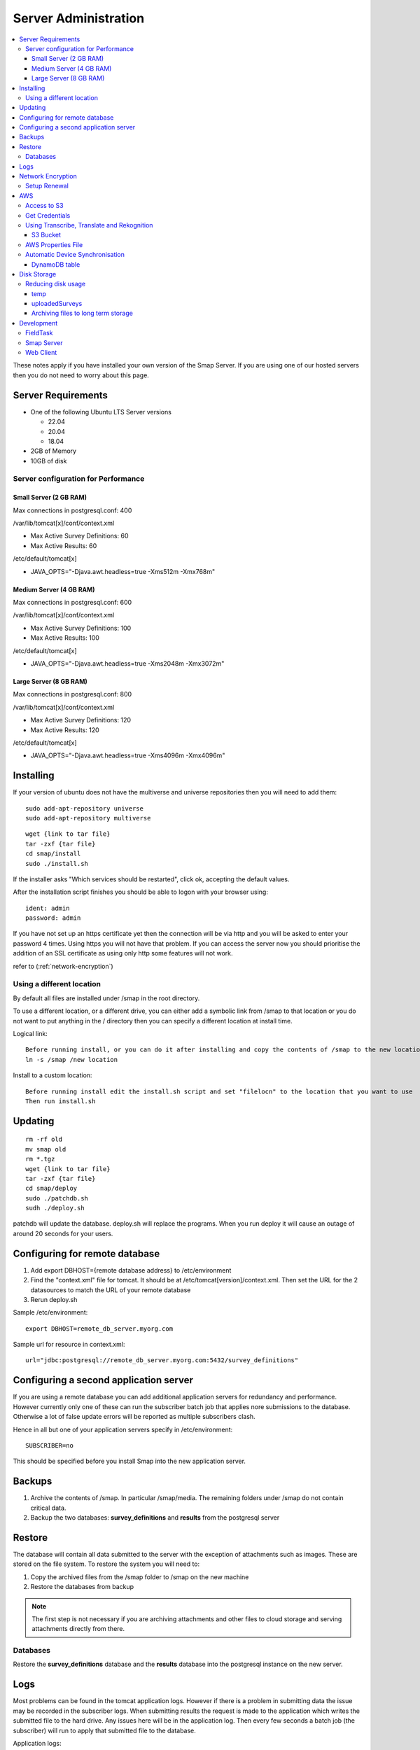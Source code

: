Server Administration
=====================

.. contents::
 :local:

These notes apply if you have installed your own version of the Smap Server.  If you are using one of our hosted servers then you do not need to worry
about this page.

Server Requirements
-------------------

*  One of the following Ubuntu LTS Server versions

   *  22.04
   *  20.04
   *  18.04

*  2GB of Memory
*  10GB of disk

Server configuration for Performance
++++++++++++++++++++++++++++++++++++

Small Server (2 GB RAM)
#######################

Max connections in postgresql.conf: 400

/var/lib/tomcat[x]/conf/context.xml

*  Max Active Survey Definitions: 60
*  Max Active Results: 60

/etc/default/tomcat[x]  

*  JAVA_OPTS="-Djava.awt.headless=true -Xms512m -Xmx768m"

Medium Server (4 GB RAM)
########################

Max connections in postgresql.conf: 600

/var/lib/tomcat[x]/conf/context.xml

*  Max Active Survey Definitions: 100
*  Max Active Results: 100

/etc/default/tomcat[x]  

*  JAVA_OPTS="-Djava.awt.headless=true -Xms2048m -Xmx3072m"

Large Server (8 GB RAM)
#######################

Max connections in postgresql.conf: 800

/var/lib/tomcat[x]/conf/context.xml

*  Max Active Survey Definitions: 120
*  Max Active Results: 120

/etc/default/tomcat[x]  

*  JAVA_OPTS="-Djava.awt.headless=true -Xms4096m -Xmx4096m"


Installing
----------

If your version of ubuntu does not have the multiverse and universe repositories then you will need to add them::

  sudo add-apt-repository universe
  sudo add-apt-repository multiverse

::

  wget {link to tar file}
  tar -zxf {tar file}
  cd smap/install
  sudo ./install.sh

If the installer asks "Which services should be restarted", click ok, accepting the default values.

After the installation script finishes you should be able to logon with your browser using::

  ident: admin
  password: admin

If you have not set up an https certificate yet then the connection will be via http and you will be asked to enter your password 4 times.
Using https you will not have that problem.  If you can access the server now you should prioritise the addition of an SSL certificate as
using only http some features will not work.

refer to (:ref:`network-encryption`)

Using a different location
++++++++++++++++++++++++++

By default all files are installed under /smap in the root directory.  

To use a different location, or a
different drive, you can either add a symbolic link from /smap to that location or you do not want to put
anything in the / directory then you can specify a different location at install time.

Logical link::

  Before running install, or you can do it after installing and copy the contents of /smap to the new location
  ln -s /smap /new location

Install to a custom location::

  Before running install edit the install.sh script and set "filelocn" to the location that you want to use
  Then run install.sh

Updating
--------

::

  rm -rf old
  mv smap old
  rm *.tgz
  wget {link to tar file}
  tar -zxf {tar file}
  cd smap/deploy
  sudo ./patchdb.sh
  sudh ./deploy.sh

patchdb will update the database.  deploy.sh will replace the programs.  When you run deploy it will cause an outage of around 20 seconds for your users.

Configuring for remote database
-------------------------------

#.  Add export DBHOST={remote database address} to /etc/environment
#.  Find the "context.xml" file for tomcat.  It should be at /etc/tomcat[version]/context.xml. Then set the URL for the 2 datasources to match the URL of
    your remote database
#.  Rerun deploy.sh

Sample /etc/environment::
  
  export DBHOST=remote_db_server.myorg.com

Sample url for resource in context.xml::

  url="jdbc:postgresql://remote_db_server.myorg.com:5432/survey_definitions"

Configuring a second application server
---------------------------------------

If you are using a remote database you can add additional application servers for redundancy and performance.  However currently only one of these can
run the subscriber batch job that applies nore submissions to the database.  Otherwise a lot of false update errors will be reported as multiple subscribers
clash.

Hence in all but one of your application servers specify in /etc/environment::

  SUBSCRIBER=no

This should be specified before you install Smap into the new application server.

Backups
-------

#.  Archive the contents of /smap.  In particular /smap/media.  The remaining folders under /smap do not contain critical data.
#.  Backup the two databases: **survey_definitions** and **results** from the postgresql server

Restore
-------

The database will contain all data submitted to the server with the exception of attachments such as images.  These are stored on the file system.
To restore the system you will need to:

#.  Copy the archived files from the /smap folder to /smap on the new machine
#.  Restore the databases from backup

.. note::

  The first step is not necessary if you are archiving attachments and other files to cloud storage and serving attachments directly from there.

Databases
+++++++++

Restore the **survey_definitions** database and the **results** database into the postgresql instance on the new server.

Logs
----

Most problems can be found in the tomcat application logs. However if there is a problem in submitting data the issue may be recorded in the subscriber logs.
When submitting results the request is made to the application which writes the submitted file to the hard drive.  Any issues here will be in the application log.
Then every few seconds a batch job (the subscriber) will run to apply that submitted file to the database. 

Application logs::

  use journalctl  (Ubuntu2004)
  /var/log/tomcat[x]/catalina.out  (Other versions of Ubuntu)

Subscriber logs::

  /var/log/subscribers/subscriber_default_upload.log


_network-encryption:

Network Encryption
------------------

Generally I use certbot.

install Certbot as per https://certbot.eff.org 
If there are any issues then install certbot-auto https://certbot.eff.org/docs/install.html 

Then::

  sudo certbot --apache certonly

Apache > 2.4.7  

  SSLCertificateFile    /etc/letsencrypt/live/{domain name}/fullchain.pem
  SSLCertificateKeyFile /etc/letsencrypt/live/{domain name}/privkey.pem

Create directory /var/log/certbot

Setup Renewal
+++++++++++++

As root Crontab::

  44 19 * * * certbot renew >> /var/log/certbot/renew.log 2 >&1

Check for logs in /var/log/letsencrypt/letsencrypt.log

AWS
---

Access to S3
++++++++++++

As ubuntu type::

  sudo apt install awscli

Get Credentials
+++++++++++++++

::

  Using the AWS console select IAM
  Select create user
  Specify the access type as programmatic
  Select create group
  Add the security policies that you want.  For example transcribe, translate, rekognition.  S3 access will also be required.
  Download the csv file containing the credentials for your user

Create a credentials file called "credentials" and place it in ~ubuntu/smap/deploy/version1/resources/properties with the following format::

  [default]
  aws_access_key_id = ....
  aws_secret_access_key = ....

Also create a script file called setcredentials.sh that contains 2 lines::

  export AWS_ACCESS_KEY_ID= .....
  export AWS_SECRET_ACCESS_KEY = .....

run deploy.sh to copy the credentials file to the locations that it is used.

Using Transcribe, Translate and Rekognition
+++++++++++++++++++++++++++++++++++++++++++

You will need to update the limits on usage for these in the organisations tab of the users page.

S3 Bucket
#########

Create a bucket to store backups of uploaded media files.  The files in this bucket will also be used for transcribe::

  Create the bucket in your S3 account
  Create a file in the ubuntu home directory of your server called 'bucket'
  Specify the bucket name in this file
  Create another file in the ubuntu home directory called 'region'
  Specify the AWS region in this file.  FOr example: ap-southeast-2
  run deploy.sh to restart the subscriber so that it now uses the bucket

AWS Properties File
+++++++++++++++++++

A properties file is required. This is really only used for automatic synchronisation of fieldTask but it needs 
to be present for other AWS services as well.  Create the file at /smap_bin/resources/properties/aws.properties. 
Add the lines::  

  userDevices_table={the dynamodb table you set up to contain the list of connected fieldTask instances}
  userDevices_region={the aws region in which you have set up dynamo =db}
  fieldTask_platform={the platform ARN as required by AWS SNS}

Automatic Device Synchronisation
++++++++++++++++++++++++++++++++

Uses AWS Mobile Hub

DynamoDB table
##############

The dynamoDB table shuld have the following items:

*  registrationid
*  smapServer
*  userIdent

Partition Key

*  registrationid

Disk Storage
------------

Files are stored in /smap by default although this can be changed at install time.  The subfolders contain the 
following directories:

*  **uploadedSurveys**.  This is the raw XML files and attachments submitted to complete a survey form.
*  **attachments**.  After processing attachments submitted with a survey form are stored here.
*  **media**.  Media files that are part of survey forms.  For example, images shown as choices.
*  **templates**.  Uploaded XLS files and PDF templates
*  **temp**.  Temporary files generated for downloads.  
*  **settings**.  Settings files used to manage the system.

Reducing disk usage
+++++++++++++++++++

temp
####

Temporary files older than a day can be deleted as the download will have well and truly completed by then.

uploadedSurveys
###############

After a submitted survey form has been sucessfully processed the contents of the XML file will be in the database
and any attachments will be in the attachments folder.  So deleting old files in uploadedSurveys will free u
significant disk space.  There are some issues to consider though:

*  If there is a problem applying the submitted file to the database then you may need to fix that problem and then re-process.  So if you are confident that you will monitor and resolve all issues within say a week then you could set an automatic script to delete files from uploadedSurveys that are older than that.  Of course if you miss that timeframe you could lose some data.

*  Recovery.  The survey submissions may have been sucessfully processed but you might delete all of that data.  No problem you can undelete.  However you might then go further and erase all of your data.  At this point you have 100 days to "restore" using the data in uploadedSurveys to re-appy the submissions.  If this data has been deleted then you cannot do that and you will need to restore from backups.

Archiving files to long term storage
####################################

Files in uploadedSurveys can be replicated to a long term low cost storage solution such as Azure Blob, or
AWS S3.  Then they can be deleted. Then when you need to recover they can be replicated back.

Files in attachments can also be replicated to long term storage and deleted.  You can then configure the
Apache web server to serve the attachments from the long term storage location.  For example with AWS S3::

  SSLProxyEngine on
  ProxyPass         /attachments https://{region}.amazonaws.com/{bucket}/attachments
  ProxyPassReverse  /attachments https://{region}.amazonaws.com/{bucket}/attachments


Development
-----------

FieldTask
+++++++++

*  Source code:  https://github.com/smap-consulting/fieldTask4     
*  Platform:  Android
*  Software:  Java, Kotlin

Smap Server
+++++++++++

*  Source code: https://github.com/smap-consulting/smapserver2
*  Platform:  Ubuntu Linux
*  Database: Postgresql
*  Application Server: Tomcat
*  Software:  Java

Web Client
++++++++++

*  Software:  HTML, Javascript, JQuery, Bootstrap
